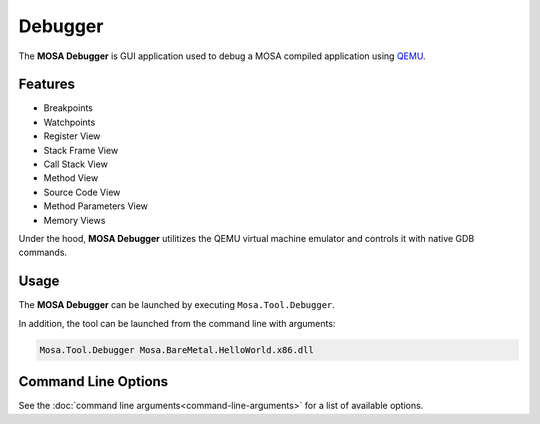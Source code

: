 ########
Debugger
########

The **MOSA Debugger** is GUI application used to debug a MOSA compiled application using `QEMU <https://www.qemu.org>`__.

.. image:: images/mosa-debugger.png

Features
--------------------

* Breakpoints
* Watchpoints
* Register View
* Stack Frame View
* Call Stack View
* Method View
* Source Code View
* Method Parameters View
* Memory Views

Under the hood, **MOSA Debugger** utilitizes the QEMU virtual machine emulator and controls it with native GDB commands.

Usage
------

The **MOSA Debugger** can be launched by executing ``Mosa.Tool.Debugger``.

In addition, the tool can be launched from the command line with arguments:

.. code-block:: text

	Mosa.Tool.Debugger Mosa.BareMetal.HelloWorld.x86.dll

Command Line Options
--------------------

See the :doc:`command line arguments<command-line-arguments>` for a list of available options.
